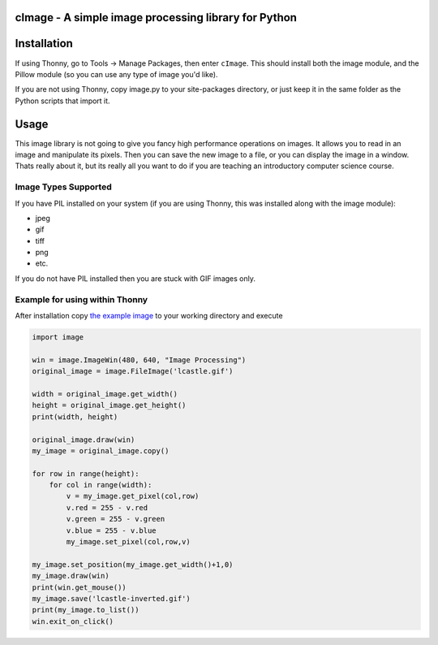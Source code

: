 cImage  -  A simple image processing library for Python
=======================================================


Installation
============


If using Thonny, go to Tools -> Manage Packages, then enter ``cImage``. This should install both the image module, and the Pillow module (so you can use any type of image you'd like).


If you are not using Thonny, copy image.py to your site-packages directory, or just keep it in the same folder as the Python scripts that import it.


Usage
=====

This image library is not going to give you fancy high performance operations on images.  It allows you to read in an image and manipulate its pixels.  Then you can save the new image to a file, or you can display the image in a window.  Thats really about it, but its really all you want to do if you are teaching an introductory computer science course.

Image Types Supported
---------------------

If you have PIL installed on your system (if you are using Thonny, this was installed along with the image module):

* jpeg
* gif
* tiff
* png
* etc.

If you do not have PIL installed then you are stuck with GIF images only.


Example for using within Thonny
-------------------------------

After installation copy `the example image <https://github.com/bnmnetp/cImage/blob/master/lcastle.gif>`_ to your working directory and execute

.. code-block:: python

    import image

    win = image.ImageWin(480, 640, "Image Processing")
    original_image = image.FileImage('lcastle.gif')

    width = original_image.get_width()
    height = original_image.get_height()
    print(width, height)

    original_image.draw(win)
    my_image = original_image.copy()

    for row in range(height):
        for col in range(width):
            v = my_image.get_pixel(col,row)
            v.red = 255 - v.red
            v.green = 255 - v.green
            v.blue = 255 - v.blue
            my_image.set_pixel(col,row,v)
    
    my_image.set_position(my_image.get_width()+1,0)
    my_image.draw(win)
    print(win.get_mouse())
    my_image.save('lcastle-inverted.gif')
    print(my_image.to_list())
    win.exit_on_click()
